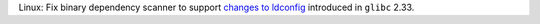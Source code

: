 Linux: Fix binary dependency scanner to support `changes to ldconfig
<https://sourceware.org/git/?p=glibc.git;a=commitdiff;h=dfb3f101c5ef23adf60d389058a2b33e23303d04>`_
introduced in ``glibc`` 2.33.

